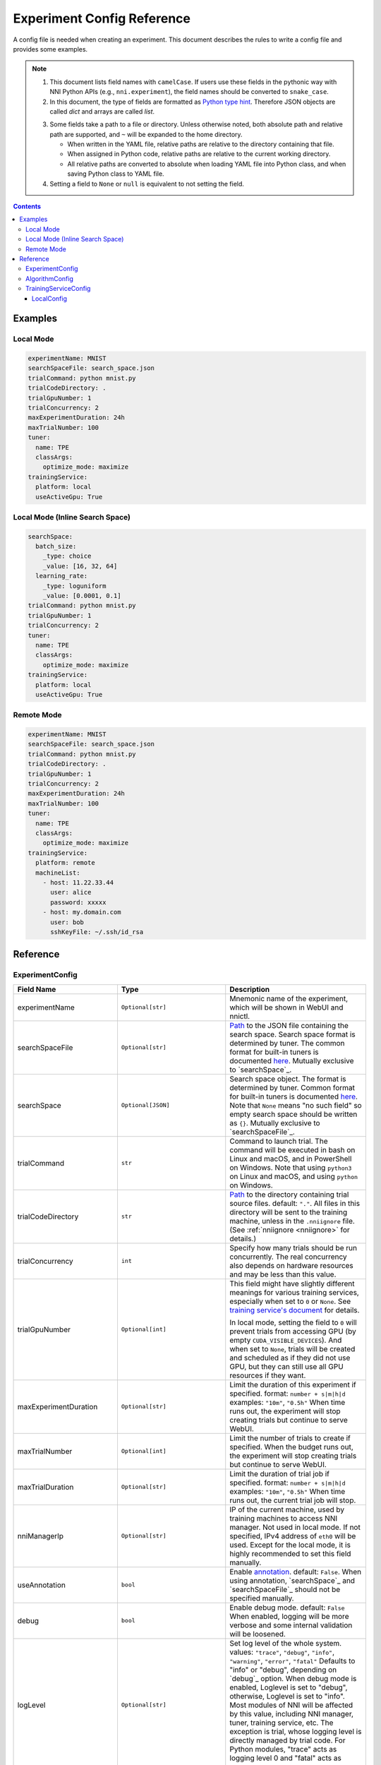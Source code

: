 ===========================
Experiment Config Reference
===========================

A config file is needed when creating an experiment. This document describes the rules to write a config file and provides some examples.

.. Note::

    1. This document lists field names with ``camelCase``. If users use these fields in the pythonic way with NNI Python APIs (e.g., ``nni.experiment``), the field names should be converted to ``snake_case``.

    2. In this document, the type of fields are formatted as `Python type hint <https://docs.python.org/3.10/library/typing.html>`_. Therefore JSON objects are called `dict` and arrays are called `list`.

    .. _path: 

    3. Some fields take a path to a file or directory. Unless otherwise noted, both absolute path and relative path are supported, and ``~`` will be expanded to the home directory.

       - When written in the YAML file, relative paths are relative to the directory containing that file.
       - When assigned in Python code, relative paths are relative to the current working directory.
       - All relative paths are converted to absolute when loading YAML file into Python class, and when saving Python class to YAML file.

    4. Setting a field to ``None`` or ``null`` is equivalent to not setting the field.

.. contents:: Contents
   :local:
   :depth: 3
 

Examples
========

Local Mode
^^^^^^^^^^

.. code-block:: yaml

    experimentName: MNIST
    searchSpaceFile: search_space.json
    trialCommand: python mnist.py
    trialCodeDirectory: .
    trialGpuNumber: 1
    trialConcurrency: 2
    maxExperimentDuration: 24h
    maxTrialNumber: 100
    tuner:
      name: TPE
      classArgs:
        optimize_mode: maximize
    trainingService:
      platform: local
      useActiveGpu: True

Local Mode (Inline Search Space)
^^^^^^^^^^^^^^^^^^^^^^^^^^^^^^^^

.. code-block:: yaml

    searchSpace:
      batch_size:
        _type: choice
        _value: [16, 32, 64]
      learning_rate:
        _type: loguniform
        _value: [0.0001, 0.1]
    trialCommand: python mnist.py
    trialGpuNumber: 1
    trialConcurrency: 2
    tuner:
      name: TPE
      classArgs:
        optimize_mode: maximize
    trainingService:
      platform: local
      useActiveGpu: True

Remote Mode
^^^^^^^^^^^

.. code-block:: yaml

    experimentName: MNIST
    searchSpaceFile: search_space.json
    trialCommand: python mnist.py
    trialCodeDirectory: .
    trialGpuNumber: 1
    trialConcurrency: 2
    maxExperimentDuration: 24h
    maxTrialNumber: 100
    tuner:
      name: TPE
      classArgs:
        optimize_mode: maximize
    trainingService:
      platform: remote
      machineList:
        - host: 11.22.33.44
          user: alice
          password: xxxxx
        - host: my.domain.com
          user: bob
          sshKeyFile: ~/.ssh/id_rsa

Reference
=========

ExperimentConfig
^^^^^^^^^^^^^^^^

.. list-table::
    :widths: 10 10 80
    :header-rows: 1

    * - Field Name
      - Type
      - Description
    
    * - experimentName
      - ``Optional[str]``
      - Mnemonic name of the experiment, which will be shown in WebUI and nnictl.

    * - searchSpaceFile
      - ``Optional[str]``
      - Path_ to the JSON file containing the search space.
        Search space format is determined by tuner. The common format for built-in tuners is documented  `here <../Tutorial/SearchSpaceSpec.rst>`__.
        Mutually exclusive to `searchSpace`_.

    * - searchSpace
      - ``Optional[JSON]``
      - Search space object.
        The format is determined by tuner. Common format for built-in tuners is documented `here <../Tutorial/SearchSpaceSpec.rst>`__.
        Note that ``None`` means "no such field" so empty search space should be written as ``{}``.
        Mutually exclusive to `searchSpaceFile`_.

    * - trialCommand
      - ``str``
      - Command to launch trial.
        The command will be executed in bash on Linux and macOS, and in PowerShell on Windows.
        Note that using ``python3`` on Linux and macOS, and using ``python`` on Windows.

    * - trialCodeDirectory
      - ``str``
      - `Path`_ to the directory containing trial source files.
        default: ``"."``.
        All files in this directory will be sent to the training machine, unless in the ``.nniignore`` file.
        (See :ref:`nniignore <nniignore>` for details.)

    * - trialConcurrency
      - ``int``
      - Specify how many trials should be run concurrently.
        The real concurrency also depends on hardware resources and may be less than this value.

    * - trialGpuNumber
      - ``Optional[int]``
      - This field might have slightly different meanings for various training services,
        especially when set to ``0`` or ``None``.
        See `training service's document <../training_services.rst>`__ for details.

        In local mode, setting the field to ``0`` will prevent trials from accessing GPU (by empty ``CUDA_VISIBLE_DEVICES``).
        And when set to ``None``, trials will be created and scheduled as if they did not use GPU,
        but they can still use all GPU resources if they want.

    * - maxExperimentDuration
      - ``Optional[str]``
      - Limit the duration of this experiment if specified.
        format: ``number + s|m|h|d``
        examples: ``"10m"``, ``"0.5h"``
        When time runs out, the experiment will stop creating trials but continue to serve WebUI.

    * - maxTrialNumber
      - ``Optional[int]``
      - Limit the number of trials to create if specified.
        When the budget runs out, the experiment will stop creating trials but continue to serve WebUI.

    * - maxTrialDuration
      - ``Optional[str]``
      - Limit the duration of trial job if specified.
        format: ``number + s|m|h|d``
        examples: ``"10m"``, ``"0.5h"``
        When time runs out, the current trial job will stop.

    * - nniManagerIp
      - ``Optional[str]``
      - IP of the current machine, used by training machines to access NNI manager. Not used in local mode.
        If not specified, IPv4 address of ``eth0`` will be used.
        Except for the local mode, it is highly recommended to set this field manually.

    * - useAnnotation
      - ``bool``
      - Enable `annotation <../Tutorial/AnnotationSpec.rst>`__.
        default: ``False``.
        When using annotation, `searchSpace`_ and `searchSpaceFile`_ should not be specified manually.

    * - debug
      - ``bool``
      - Enable debug mode.
        default: ``False``
        When enabled, logging will be more verbose and some internal validation will be loosened.

    * - logLevel
      - ``Optional[str]``
      - Set log level of the whole system.
        values: ``"trace"``, ``"debug"``, ``"info"``, ``"warning"``, ``"error"``, ``"fatal"``
        Defaults to "info" or "debug", depending on `debug`_ option. When debug mode is enabled, Loglevel is set to "debug", otherwise, Loglevel is set to "info".
        Most modules of NNI will be affected by this value, including NNI manager, tuner, training service, etc.
        The exception is trial, whose logging level is directly managed by trial code.
        For Python modules, "trace" acts as logging level 0 and "fatal" acts as ``logging.CRITICAL``.

    * - experimentWorkingDirectory
      - ``Optional[str]``
      - Specify the :ref:`directory <path>` to place log, checkpoint, metadata, and other run-time stuff.
        By default uses ``~/nni-experiments``.
        NNI will create a subdirectory named by experiment ID, so it is safe to use the same directory for multiple experiments.

    * - tunerGpuIndices
      - ``Optional[list[int] | str | int]``
      - Limit the GPUs visible to tuner, assessor, and advisor.
        This will be the ``CUDA_VISIBLE_DEVICES`` environment variable of tuner process.
        Because tuner, assessor, and advisor run in the same process, this option will affect them all.

    * - tuner
      - ``Optional[AlgorithmConfig]``
      - Specify the tuner.
        The built-in tuners can be found `here <../builtin_tuner.rst>`__ and you can follow `this tutorial <../Tuner/CustomizeTuner.rst>`__ to customize a new tuner.

    * - assessor
      - ``Optional[AlgorithmConfig]``
      - Specify the assessor.
        The built-in assessors can be found `here <../builtin_assessor.rst>`__ and you can follow `this tutorial <../Assessor/CustomizeAssessor.rst>`__ to customize a new assessor.

    * - advisor
      - ``Optional[AlgorithmConfig]``
      - Specify the advisor.
        NNI provides two built-in advisors: `BOHB <../Tuner/BohbAdvisor.rst>`__ and `Hyperband <../Tuner/HyperbandAdvisor.rst>`__, and you can follow `this tutorial <../Tuner/CustomizeAdvisor.rst>`__ to customize a new advisor.

    * - trainingService
      - ``TrainingServiceConfig``
      - Specify the `training service <../TrainingService/Overview.rst>`__.

    * - sharedStorage
      - ``Optional[SharedStorageConfig]``
      - Configure the shared storage, detailed usage can be found `here <../Tutorial/HowToUseSharedStorage.rst>`__.

AlgorithmConfig
^^^^^^^^^^^^^^^

``AlgorithmConfig`` describes a tuner / assessor / advisor algorithm.

For customized algorithms, there are two ways to describe them:

  1. `Register the algorithm <../Tutorial/InstallCustomizedAlgos.rst>`__ to use it like built-in. (preferred)

  2. Specify code directory and class name directly.

.. list-table::
    :widths: 10 10 80
    :header-rows: 1

    * - Field Name
      - Type
      - Description
    
    * - name
      - ``Optional[str]``
      - Name of the built-in or registered algorithm.
        ``str`` for the built-in and registered algorithm, ``None`` for other customized algorithms.

    * - className
      - ``Optional[str]``
      - Qualified class name of not registered customized algorithm.
        ``None`` for the built-in and registered algorithm, ``str`` for other customized algorithms.
        example: ``"my_tuner.MyTuner"``

    * - codeDirectory
      - ``Optional[str]``
      - `Path`_ to the directory containing the customized algorithm class.
        ``None`` for the built-in and registered algorithm, ``str`` for other customized algorithms.

    * - classArgs
      - ``Optional[dict[str, Any]]``
      - Keyword arguments passed to algorithm class' constructor.
        See algorithm's document for supported value.

TrainingServiceConfig
^^^^^^^^^^^^^^^^^^^^^

One of the following:

- `LocalConfig`_
- `RemoteConfig`_
- :ref:`OpenpaiConfig <openpai-class>`
- `AmlConfig`_
- `HybridConfig`_

For `Kubeflow <../TrainingService/KubeflowMode.rst>`_, `FrameworkController <../TrainingService/FrameworkControllerMode.rst>`_, and `AdaptDL <../TrainingService/AdaptDLMode.rst>`_ training platforms, it is suggested to use `v1 config schema <../Tutorial/ExperimentConfig.rst>`_ for now.

LocalConfig
-----------

Detailed usage can be found `here <../TrainingService/LocalMode.rst>`__.

.. list-table::
    :widths: 10 10 80
    :header-rows: 1

    * - Field Name
      - Type
      - Description

    * - platform
      - Constant string ``"local"``
      -
    
    * - useActiveGpu
      - ``Optional[bool]``
      - Specify whether NNI should submit trials to GPUs occupied by other tasks.
        Must be set when `trialGpuNumber`_ greater than zero.
        Following processes can make GPU "active":

          - non-NNI CUDA programs
          - graphical desktop
          - trials submitted by other NNI instances, if you have more than one NNI experiments running at same time
          - other users' CUDA programs, if you are using a shared server
          
        If you are using a graphical OS like Windows 10 or Ubuntu desktop, set this field to ``True``, otherwise, the GUI will prevent NNI from launching any trial.
        When you create multiple NNI experiments and ``useActiveGpu`` is set to ``True``, they will submit multiple trials to the same GPU(s) simultaneously.

